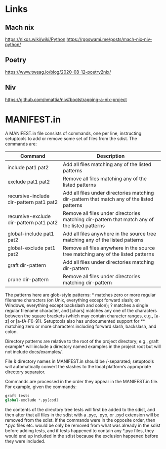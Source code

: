 * Links
** Mach nix
https://nixos.wiki/wiki/Python
https://rgoswami.me/posts/mach-nix-niv-python/
** Poetry
https://www.tweag.io/blog/2020-08-12-poetry2nix/
** Niv
https://github.com/nmattia/niv#bootstrapping-a-nix-project
* MANIFEST.in
A MANIFEST.in file consists of commands, one per line, instructing setuptools to
add or remove some set of files from the sdist. The commands are:
|-----------------------------------------+-----------------------------------------------------------------------------------------------|
| Command                                 | Description                                                                                   |
|-----------------------------------------+-----------------------------------------------------------------------------------------------|
| include pat1 pat2                       | Add all files matching any of the listed patterns                                             |
| exclude pat1 pat2                       | Remove all files matching any of the listed patterns                                          |
| recursive-include dir-pattern pat1 pat2 | Add all files under directories matching dir-pattern that match any of the listed patterns    |
| recursive-exclude dir-pattern pat1 pat2 | Remove all files under directories matching dir-pattern that match any of the listed patterns |
| global-include pat1 pat2                | Add all files anywhere in the source tree matching any of the listed patterns                 |
| global-exclude pat1 pat2                | Remove all files anywhere in the source tree matching any of the listed patterns              |
| graft dir-pattern                       | Add all files under directories matching dir-pattern                                          |
| prune dir-pattern                       | Remove all files under directories matching dir-pattern                                       |
|-----------------------------------------+-----------------------------------------------------------------------------------------------|

The patterns here are glob-style patterns: * matches zero or more regular
filename characters (on Unix, everything except forward slash; on Windows,
everything except backslash and colon); ? matches a single regular filename
character, and [chars] matches any one of the characters between the square
brackets (which may contain character ranges, e.g., [a-z] or [a-fA-F0-9]).
Setuptools also has undocumented support for ** matching zero or more characters
including forward slash, backslash, and colon.

Directory patterns are relative to the root of the project directory; e.g.,
graft example* will include a directory named examples in the project root but
will not include docs/examples/.

File & directory names in MANIFEST.in should be /-separated; setuptools will
automatically convert the slashes to the local platform’s appropriate directory
separator.

Commands are processed in the order they appear in the MANIFEST.in file. For
example, given the commands:

#+begin_src python
graft tests
global-exclude *.py[cod]
#+end_src

the contents of the directory tree tests
will first be added to the sdist, and then after that all files in the sdist
with a .pyc, .pyo, or .pyd extension will be removed from the sdist. If the
commands were in the opposite order, then *.pyc files etc. would be only be
removed from what was already in the sdist before adding tests, and if tests
happened to contain any *.pyc files, they would end up included in the sdist
because the exclusion happened before they were included.
